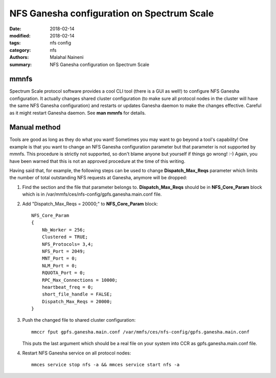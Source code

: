 ===========================================
NFS Ganesha configuration on Spectrum Scale
===========================================

:date: 2018-02-14
:modified: 2018-02-14
:tags: nfs config
:category: nfs
:authors: Malahal Naineni
:summary: NFS Ganesha configuration on Spectrum Scale


mmnfs
=====

Spectrum Scale protocol software provides a cool CLI tool (there is a
GUI as well!) to configure NFS Ganesha configuration. It actually
changes shared cluster configuration (to make sure all protocol nodes in
the cluster will have the same NFS Ganesha configuration) and restarts
or updates Ganesha daemon to make the changes effective. Careful as it
might restart Ganesha daemon. See **man mmnfs** for details.


Manual method
=============

Tools are good as long as they do what you want! Sometimes you may want
to go beyond a tool's capability! One example is that you want to change
an NFS Ganesha configuration parameter but that parameter is not
supported by mmnfs. This procedure is strictly not supported, so don't
blame anyone but yourself if things go wrong! :-) Again, you have been
warned that this is not an approved procedure at the time of this
writing.

Having said that, for example, the following steps can be used to change
**Dispatch_Max_Reqs** parameter which limits the number of total
outstanding NFS requests at Ganesha, anymore will be dropped:

#. Find the section and the file that parameter belongs to.
   **Dispatch_Max_Reqs** should be in **NFS_Core_Param** block which is
   in /var/mmfs/ces/nfs-config/gpfs.ganesha.main.conf file.

#. Add "Dispatch_Max_Reqs = 20000;" to **NFS_Core_Param** block::

        NFS_Core_Param
        {
            Nb_Worker = 256;
            Clustered = TRUE;
            NFS_Protocols= 3,4;
            NFS_Port = 2049;
            MNT_Port = 0;
            NLM_Port = 0;
            RQUOTA_Port = 0;
            RPC_Max_Connections = 10000;
            heartbeat_freq = 0;
            short_file_handle = FALSE;
            Dispatch_Max_Reqs = 20000;
        }


#. Push the changed file to shared cluster configuration::

       mmccr fput gpfs.ganesha.main.conf /var/mmfs/ces/nfs-config/gpfs.ganesha.main.conf

   This puts the last argument which should be a real file on your
   system into CCR as gpfs.ganesha.main.conf file.
   
#. Restart NFS Ganesha service on all protocol nodes::

       mmces service stop nfs -a && mmces service start nfs -a
